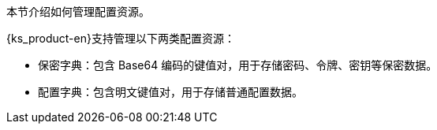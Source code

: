 // :ks_include_id: b4d12ee4d7d748a4915f6f72d47fa1d7
本节介绍如何管理配置资源。

{ks_product-en}支持管理以下两类配置资源：

* 保密字典：包含 Base64 编码的键值对，用于存储密码、令牌、密钥等保密数据。

* 配置字典：包含明文键值对，用于存储普通配置数据。
